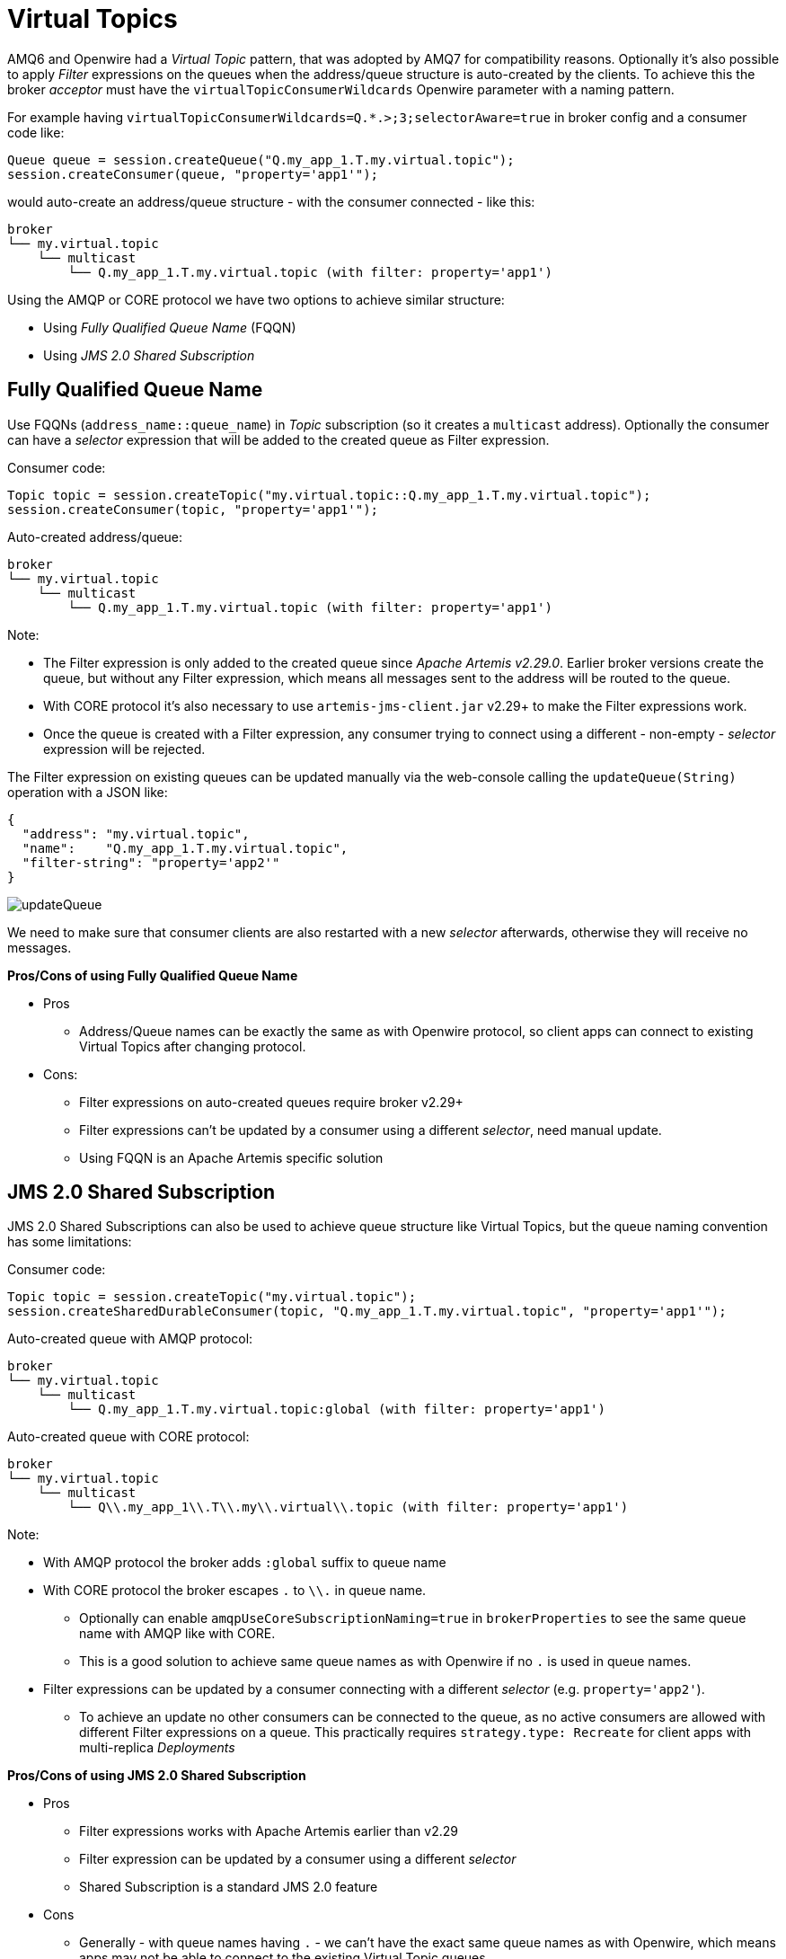 = Virtual Topics

AMQ6 and Openwire had a _Virtual Topic_ pattern, that was adopted by AMQ7 for compatibility reasons. Optionally it's also possible to apply _Filter_ expressions on the queues when the address/queue structure is auto-created by the clients. To achieve this the broker _acceptor_ must have the `virtualTopicConsumerWildcards` Openwire parameter with a naming pattern. 

For example having `virtualTopicConsumerWildcards=Q.*.>;3;selectorAware=true` in broker config and a consumer code like:
```
Queue queue = session.createQueue("Q.my_app_1.T.my.virtual.topic");
session.createConsumer(queue, "property='app1'");
```

would auto-create an address/queue structure - with the consumer connected - like this:
```
broker
└── my.virtual.topic
    └── multicast
        └── Q.my_app_1.T.my.virtual.topic (with filter: property='app1')
```

Using the AMQP or CORE protocol we have two options to achieve similar structure:

* Using _Fully Qualified Queue Name_ (FQQN)
* Using _JMS 2.0 Shared Subscription_

== Fully Qualified Queue Name

Use FQQNs (`address_name::queue_name`) in _Topic_ subscription (so it creates a `multicast` address). Optionally the consumer can have a _selector_ expression that will be added to the created queue as Filter expression.

Consumer code:
```
Topic topic = session.createTopic("my.virtual.topic::Q.my_app_1.T.my.virtual.topic");
session.createConsumer(topic, "property='app1'");
```

Auto-created address/queue:
```
broker
└── my.virtual.topic
    └── multicast
        └── Q.my_app_1.T.my.virtual.topic (with filter: property='app1')
```

Note:

* The Filter expression is only added to the created queue since _Apache Artemis v2.29.0_. Earlier broker versions create the queue, but without any Filter expression, which means all messages sent to the address will be routed to the queue. 
* With CORE protocol it's also necessary to use `artemis-jms-client.jar` v2.29+ to make the Filter expressions work.
* Once the queue is created with a Filter expression, any consumer trying to connect using a different - non-empty - _selector_ expression will be rejected.

The Filter expression on existing queues can be updated manually via the web-console calling the `updateQueue(String)` operation with a JSON like:
```
{ 
  "address": "my.virtual.topic",  
  "name":    "Q.my_app_1.T.my.virtual.topic",   
  "filter-string": "property='app2'" 
}
```

image::updateQueue.png[]

We need to make sure that consumer clients are also restarted with a new _selector_ afterwards, otherwise they will receive no messages.

*Pros/Cons of using Fully Qualified Queue Name*

* Pros
** Address/Queue names can be exactly the same as with Openwire protocol, so client apps can connect to existing Virtual Topics after changing protocol.
* Cons:
** Filter expressions on auto-created queues require broker v2.29+
** Filter expressions can't be updated by a consumer using a different _selector_, need manual update.
** Using FQQN is an Apache Artemis specific solution

== JMS 2.0 Shared Subscription

JMS 2.0 Shared Subscriptions can also be used to achieve queue structure like Virtual Topics, but the queue naming convention has some limitations:

Consumer code:
```
Topic topic = session.createTopic("my.virtual.topic");
session.createSharedDurableConsumer(topic, "Q.my_app_1.T.my.virtual.topic", "property='app1'");
```

Auto-created queue with AMQP protocol:
```
broker
└── my.virtual.topic
    └── multicast
        └── Q.my_app_1.T.my.virtual.topic:global (with filter: property='app1')
```

Auto-created queue with CORE protocol:
```
broker
└── my.virtual.topic
    └── multicast
        └── Q\\.my_app_1\\.T\\.my\\.virtual\\.topic (with filter: property='app1')
```

Note:

* With AMQP protocol the broker adds `:global` suffix to queue name
* With CORE protocol the broker escapes `.` to `\\.` in queue name.
** Optionally can enable `amqpUseCoreSubscriptionNaming=true` in `brokerProperties` to see the same queue name with AMQP like with CORE. 
** This is a good solution to achieve same queue names as with Openwire if no `.` is used in queue names.
* Filter expressions can be updated by a consumer connecting with a different _selector_ (e.g. `property='app2'`).
** To achieve an update no other consumers can be connected to the queue, as no active consumers are allowed with different Filter expressions on a queue. This practically requires `strategy.type: Recreate` for client apps with multi-replica _Deployments_

*Pros/Cons of using JMS 2.0 Shared Subscription*

* Pros
** Filter expressions works with Apache Artemis earlier than v2.29
** Filter expression can be updated by a consumer using a different _selector_
** Shared Subscription is a standard JMS 2.0 feature
* Cons
** Generally - with queue names having `.` - we can't have the exact same queue names as with Openwire, which means apps may not be able to connect to the existing Virtual Topic queues
